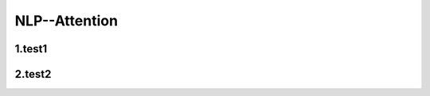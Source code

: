
NLP--Attention
====================================

1.test1
--------------------



2.test2
--------------------

